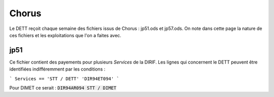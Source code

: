 Chorus
######################
Le DETT reçoit chaque semaine des fichiers issus de Chorus : jp51.ods et jp57.ods.
On note dans cette page la nature de ces fichiers et les exploitations que l'on a faites avec.

jp51 
***************************
Ce fichier contient des payements pour plusieurs *Services* de la DIRIF. 
Les lignes qui concernent le DETT peuvent être identifiées indifféremment par les conditions :

```
Services == 'STT / DETT'  
'DIR94ET094'
```

Pour DIMET ce serait :  :code:`DIR94AR094	STT / DIMET`







